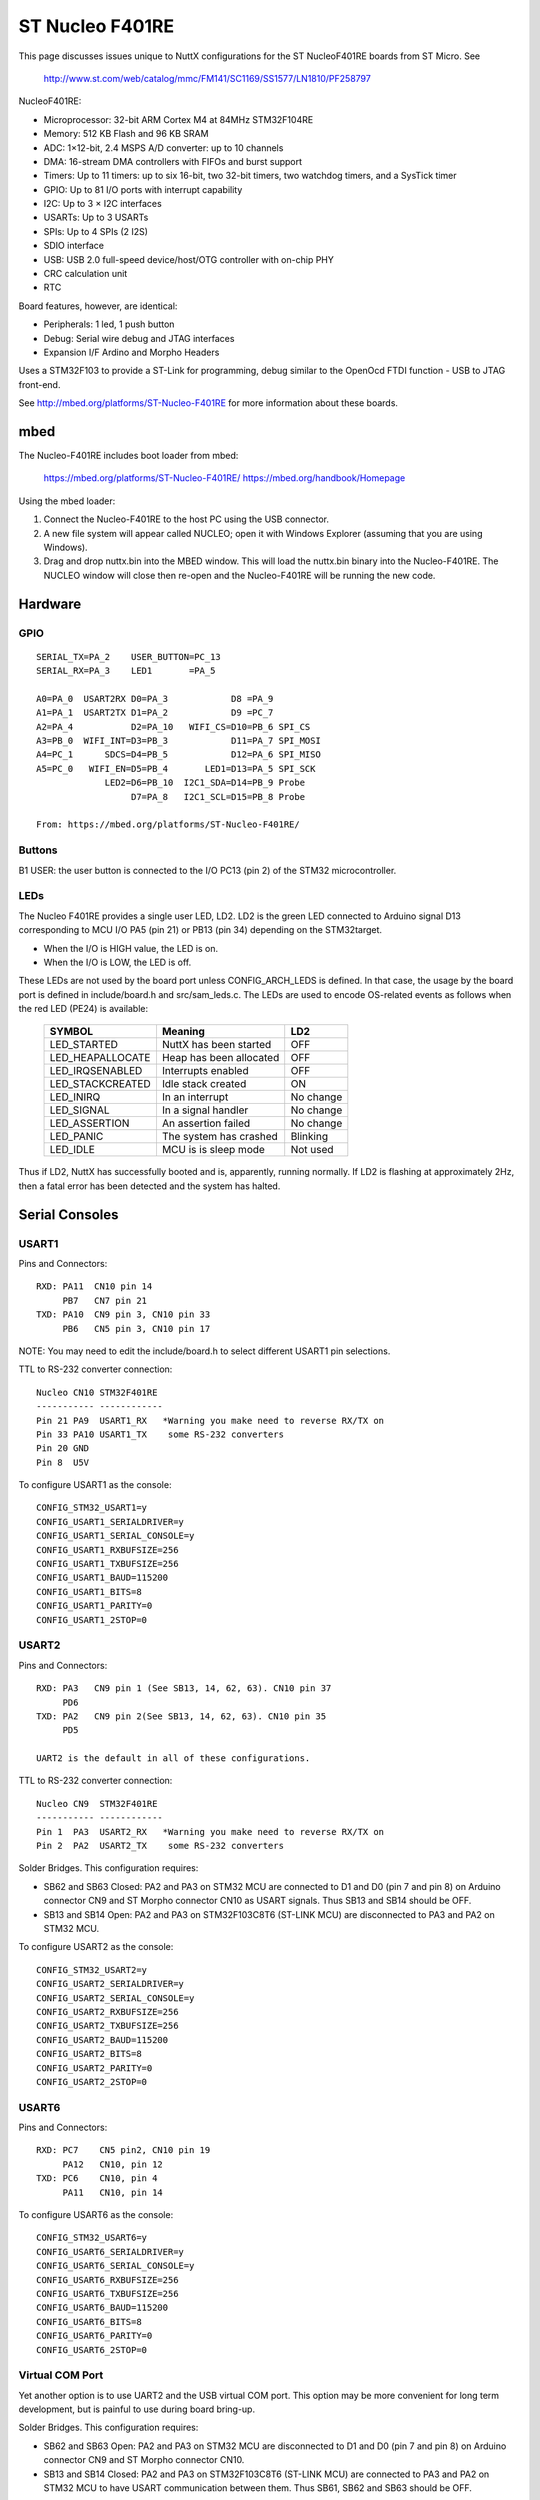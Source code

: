 ================
ST Nucleo F401RE
================

This page discusses issues unique to NuttX configurations for the ST
NucleoF401RE boards from ST Micro.  See

  http://www.st.com/web/catalog/mmc/FM141/SC1169/SS1577/LN1810/PF258797

NucleoF401RE:

- Microprocessor: 32-bit ARM Cortex M4 at 84MHz STM32F104RE
- Memory: 512 KB Flash and 96 KB SRAM
- ADC: 1×12-bit, 2.4 MSPS A/D converter: up to 10 channels
- DMA: 16-stream DMA controllers with FIFOs and burst support
- Timers: Up to 11 timers: up to six 16-bit, two 32-bit timers, two
  watchdog timers, and a SysTick timer
- GPIO: Up to 81 I/O ports with interrupt capability
- I2C: Up to 3 × I2C interfaces
- USARTs: Up to 3 USARTs
- SPIs: Up to 4 SPIs (2 I2S)
- SDIO interface
- USB: USB 2.0 full-speed device/host/OTG controller with on-chip PHY
- CRC calculation unit
- RTC

Board features, however, are identical:

- Peripherals:    1 led, 1 push button
- Debug:          Serial wire debug and JTAG interfaces
- Expansion I/F   Ardino and Morpho Headers

Uses a STM32F103 to provide a ST-Link for programming, debug similar to the
OpenOcd FTDI function - USB to JTAG front-end.

See http://mbed.org/platforms/ST-Nucleo-F401RE for more
information about these boards.

mbed
====

The Nucleo-F401RE includes boot loader from mbed:

    https://mbed.org/platforms/ST-Nucleo-F401RE/
    https://mbed.org/handbook/Homepage

Using the mbed loader:

1. Connect the Nucleo-F401RE to the host PC using the USB connector.
2. A new file system will appear called NUCLEO; open it with Windows
   Explorer (assuming that you are using Windows).
3. Drag and drop nuttx.bin into the MBED window.  This will load the
   nuttx.bin binary into the Nucleo-F401RE.  The NUCLEO window will
   close then re-open and the Nucleo-F401RE will be running the new code.

Hardware
========

GPIO
----

::

  SERIAL_TX=PA_2    USER_BUTTON=PC_13
  SERIAL_RX=PA_3    LED1       =PA_5

  A0=PA_0  USART2RX D0=PA_3            D8 =PA_9
  A1=PA_1  USART2TX D1=PA_2            D9 =PC_7
  A2=PA_4           D2=PA_10   WIFI_CS=D10=PB_6 SPI_CS
  A3=PB_0  WIFI_INT=D3=PB_3            D11=PA_7 SPI_MOSI
  A4=PC_1      SDCS=D4=PB_5            D12=PA_6 SPI_MISO
  A5=PC_0   WIFI_EN=D5=PB_4       LED1=D13=PA_5 SPI_SCK
               LED2=D6=PB_10  I2C1_SDA=D14=PB_9 Probe
                    D7=PA_8   I2C1_SCL=D15=PB_8 Probe

  From: https://mbed.org/platforms/ST-Nucleo-F401RE/

Buttons
-------

B1 USER: the user button is connected to the I/O PC13 (pin 2) of the STM32
microcontroller.

LEDs
----

The Nucleo F401RE provides a single user LED, LD2.  LD2
is the green LED connected to Arduino signal D13 corresponding to MCU I/O
PA5 (pin 21) or PB13 (pin 34) depending on the STM32target.

- When the I/O is HIGH value, the LED is on.
- When the I/O is LOW, the LED is off.

These LEDs are not used by the board port unless CONFIG_ARCH_LEDS is
defined.  In that case, the usage by the board port is defined in
include/board.h and src/sam_leds.c. The LEDs are used to encode OS-related
events as follows when the red LED (PE24) is available:

    ===================  =======================  ===========
    SYMBOL                Meaning                   LD2
    ===================  =======================  ===========
    LED_STARTED          NuttX has been started     OFF
    LED_HEAPALLOCATE     Heap has been allocated    OFF
    LED_IRQSENABLED      Interrupts enabled         OFF
    LED_STACKCREATED     Idle stack created         ON
    LED_INIRQ            In an interrupt            No change
    LED_SIGNAL           In a signal handler        No change
    LED_ASSERTION        An assertion failed        No change
    LED_PANIC            The system has crashed     Blinking
    LED_IDLE             MCU is is sleep mode       Not used
    ===================  =======================  ===========

Thus if LD2, NuttX has successfully booted and is, apparently, running
normally.  If LD2 is flashing at approximately 2Hz, then a fatal error
has been detected and the system has halted.

Serial Consoles
===============

USART1
------

Pins and Connectors::

    RXD: PA11  CN10 pin 14
         PB7   CN7 pin 21
    TXD: PA10  CN9 pin 3, CN10 pin 33
         PB6   CN5 pin 3, CN10 pin 17

NOTE:  You may need to edit the include/board.h to select different USART1
pin selections.

TTL to RS-232 converter connection::

    Nucleo CN10 STM32F401RE
    ----------- ------------
    Pin 21 PA9  USART1_RX   *Warning you make need to reverse RX/TX on
    Pin 33 PA10 USART1_TX    some RS-232 converters
    Pin 20 GND
    Pin 8  U5V

To configure USART1 as the console::

    CONFIG_STM32_USART1=y
    CONFIG_USART1_SERIALDRIVER=y
    CONFIG_USART1_SERIAL_CONSOLE=y
    CONFIG_USART1_RXBUFSIZE=256
    CONFIG_USART1_TXBUFSIZE=256
    CONFIG_USART1_BAUD=115200
    CONFIG_USART1_BITS=8
    CONFIG_USART1_PARITY=0
    CONFIG_USART1_2STOP=0

USART2
------

Pins and Connectors::

    RXD: PA3   CN9 pin 1 (See SB13, 14, 62, 63). CN10 pin 37
         PD6
    TXD: PA2   CN9 pin 2(See SB13, 14, 62, 63). CN10 pin 35
         PD5

    UART2 is the default in all of these configurations.

TTL to RS-232 converter connection::

    Nucleo CN9  STM32F401RE
    ----------- ------------
    Pin 1  PA3  USART2_RX   *Warning you make need to reverse RX/TX on
    Pin 2  PA2  USART2_TX    some RS-232 converters

Solder Bridges.  This configuration requires:

- SB62 and SB63 Closed: PA2 and PA3 on STM32 MCU are connected to D1 and D0
  (pin 7 and pin 8) on Arduino connector CN9 and ST Morpho connector CN10
  as USART signals.  Thus SB13 and SB14 should be OFF.

- SB13 and SB14 Open:  PA2 and PA3 on STM32F103C8T6 (ST-LINK MCU) are
  disconnected to PA3 and PA2 on STM32 MCU.

To configure USART2 as the console::

    CONFIG_STM32_USART2=y
    CONFIG_USART2_SERIALDRIVER=y
    CONFIG_USART2_SERIAL_CONSOLE=y
    CONFIG_USART2_RXBUFSIZE=256
    CONFIG_USART2_TXBUFSIZE=256
    CONFIG_USART2_BAUD=115200
    CONFIG_USART2_BITS=8
    CONFIG_USART2_PARITY=0
    CONFIG_USART2_2STOP=0

USART6
------

Pins and Connectors::

    RXD: PC7    CN5 pin2, CN10 pin 19
         PA12   CN10, pin 12
    TXD: PC6    CN10, pin 4
         PA11   CN10, pin 14

To configure USART6 as the console::

    CONFIG_STM32_USART6=y
    CONFIG_USART6_SERIALDRIVER=y
    CONFIG_USART6_SERIAL_CONSOLE=y
    CONFIG_USART6_RXBUFSIZE=256
    CONFIG_USART6_TXBUFSIZE=256
    CONFIG_USART6_BAUD=115200
    CONFIG_USART6_BITS=8
    CONFIG_USART6_PARITY=0
    CONFIG_USART6_2STOP=0

Virtual COM Port
----------------

Yet another option is to use UART2 and the USB virtual COM port.  This
option may be more convenient for long term development, but is painful
to use during board bring-up.

Solder Bridges.  This configuration requires:

- SB62 and SB63 Open: PA2 and PA3 on STM32 MCU are disconnected to D1
  and D0 (pin 7 and pin 8) on Arduino connector CN9 and ST Morpho
  connector CN10.

- SB13 and SB14 Closed:  PA2 and PA3 on STM32F103C8T6 (ST-LINK MCU) are
  connected to PA3 and PA2 on STM32 MCU to have USART communication
  between them. Thus SB61, SB62 and SB63 should be OFF.

Configuring USART2 is the same as given above.

Question:  What BAUD should be configure to interface with the Virtual
COM port?  115200 8N1?

Default
-------

As shipped, SB62 and SB63 are open and SB13 and SB14 closed, so the
virtual COM port is enabled.

Shields
=======

RS-232 from Cutedigi.com
------------------------

Supports a single RS-232 connected via::

    Nucleo CN9  STM32F401RE  Cutedigi
    ----------- ------------ --------
    Pin 1  PA3  USART2_RX    RXD
    Pin 2  PA2  USART2_TX    TXD

Support for this shield is enabled by selecting USART2 and configuring
SB13, 14, 62, and 63 as described above under "Serial Consoles"

Itead Joystick Shield
---------------------

See http://imall.iteadstudio.com/im120417014.html for more information
about this joystick.

Itead Joystick Connection::

    --------- ----------------- ---------------------------------
    ARDUINO   ITEAD             NUCLEO-F401
    PIN NAME  SIGNAL            SIGNAL
    --------- ----------------- ---------------------------------
     D3       Button E Output   PB3
     D4       Button D Output   PB5
     D5       Button C Output   PB4
     D6       Button B Output   PB10
     D7       Button A Output   PA8
     D8       Button F Output   PA9
     D9       Button G Output   PC7
     A0       Joystick Y Output PA0  ADC1_0
     A1       Joystick X Output PA1  ADC1_1
    --------- ----------------- ---------------------------------

    All buttons are pulled on the shield.  A sensed low value indicates
    when the button is pressed.

    NOTE: Button F cannot be used with the default USART1 configuration
    because PA9 is configured for USART1_RX by default.  Use select
    different USART1 pins in the board.h file or select a different
    USART or select CONFIG_NUCLEO_F401RE_AJOY_MINBUTTONS which will
    eliminate all but buttons A, B, and C.

Itead Joystick Signal interpretation::

    --------- ----------------------- ---------------------------
    BUTTON     TYPE                    NUTTX ALIAS
    --------- ----------------------- ---------------------------
    Button A  Large button A          JUMP/BUTTON 3
    Button B  Large button B          FIRE/BUTTON 2
    Button C  Joystick select button  SELECT/BUTTON 1
    Button D  Tiny Button D           BUTTON 6
    Button E  Tiny Button E           BUTTON 7
    Button F  Large Button F          BUTTON 4
    Button G  Large Button G          BUTTON 5
    --------- ----------------------- ---------------------------

Itead Joystick configuration settings::

    System Type -> STM32 Peripheral Support
      CONFIG_STM32_ADC1=y              : Enable ADC1 driver support

    Drivers
      CONFIG_ANALOG=y                  : Should be automatically selected
      CONFIG_ADC=y                     : Should be automatically selected
      CONFIG_INPUT=y                   : Select input device support
      CONFIG_INPUT_AJOYSTICK=y         : Select analog joystick support

There is nothing in the configuration that currently uses the joystick.
For testing, you can add the following configuration options to enable the
analog joystick example at apps/examples/ajoystick::

    CONFIG_NSH_ARCHINIT=y
    CONFIG_EXAMPLES_AJOYSTICK=y
    CONFIG_EXAMPLES_AJOYSTICK_DEVNAME="/dev/ajoy0"

STATUS:

2014-12-04:

- Without ADC DMA support, it is not possible to sample both X and Y
  with a single ADC.  Right now, only one axis is being converted.

- There is conflicts with some of the Arduino data pins and the
  default USART1 configuration.  I am currently running with USART1
  but with CONFIG_NUCLEO_F401RE_AJOY_MINBUTTONS to eliminate the
  conflict.

- Current showstopper: I appear to be getting infinite interrupts as
  soon as joystick button interrupts are enabled.

Configurations
==============

nsh:
----

Configures the NuttShell (nsh) located at apps/examples/nsh for the
Nucleo-F401RE board.  The Configuration enables the serial interfaces
on UART2.  Support for builtin applications is enabled, but in the base
configuration no builtin applications are selected (see NOTES below).

NOTES:

1. This configuration uses the mconf-based configuration tool.  To
   change this configuration using that tool, you should:

   a. Build and install the kconfig-mconf tool.  See nuttx/README.txt
      see additional README.txt files in the NuttX tools repository.

   b. Execute 'make menuconfig' in nuttx/ in order to start the
          reconfiguration process.
          
2. By default, this configuration uses the ARM EABI toolchain
   for Linux.  That can easily be reconfigured, of course.:

       CONFIG_HOST_LINUX=y                     : Builds under Linux
       CONFIG_ARM_TOOLCHAIN_GNU_EABI=y      : GNU EABI toolchain for Linux

3. Although the default console is USART2 (which would correspond to
   the Virtual COM port) I have done all testing with the console
   device configured for USART1 (see instruction above under "Serial
   Consoles).  I have been using a TTL-to-RS-232 converter connected
   as shown below::

       Nucleo CN10 STM32F401RE
       ----------- ------------
       Pin 21 PA9  USART1_RX   *Warning you make need to reverse RX/TX on
       Pin 33 PA10 USART1_TX    some RS-232 converters
       Pin 20 GND
       Pin 8  U5V

